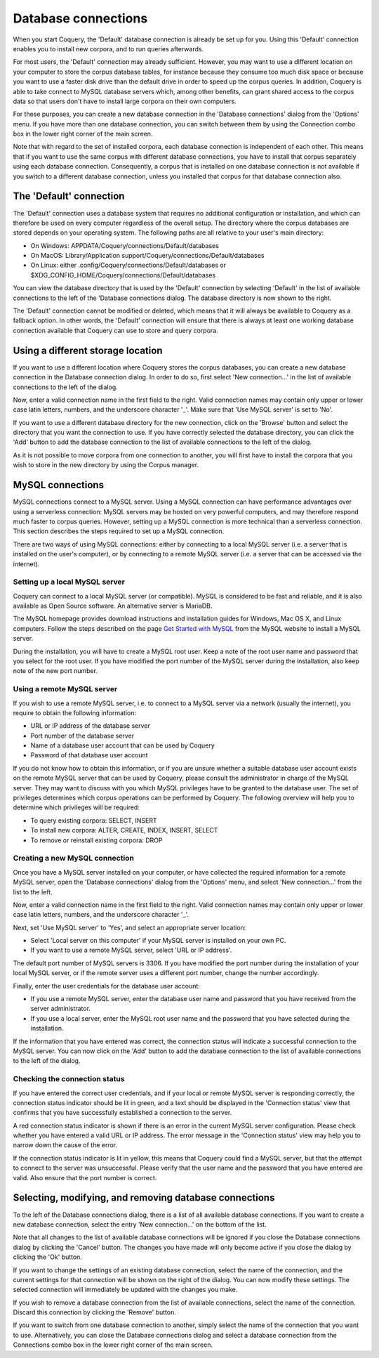 .. title:: Coquery Documentation: Connections

.. _connections:

Database connections
====================

When you start Coquery, the 'Default' database connection is already be set
up for you. Using this 'Default' connection enables you to install new
corpora, and to run queries afterwards.

For most users, the 'Default' connection may already sufficient. However, you
may want to use a different location on your computer to store the corpus
database tables, for instance because they consume too much disk space or
because you want to use a faster disk drive than the default drive in order to
speed up the corpus queries. In addition, Coquery is able to take connect to
MySQL database servers which, among other benefits, can grant shared access to
the corpus data so that users don't have to install large corpora on their
own computers.

For these purposes, you can create a new database connection in the 'Database
connections' dialog from the 'Options' menu. If you have more than one
database connection, you can switch between them by using the Connection combo
box in the lower right corner of the main screen.

Note that with regard to the set of installed corpora, each database
connection is independent of each other. This means that if you want to use
the same corpus with different database connections, you have to install that
corpus separately using each database connection. Consequently, a corpus that
is installed on one database connection is not available if you switch to a
different database connection, unless you installed that corpus for that
database connection also.

The 'Default' connection
++++++++++++++++++++++++

The 'Default' connection uses a database system that requires no additional
configuration or installation, and which can therefore be used on every
computer regardless of the overall setup. The directory where the corpus
databases are stored depends on your operating system. The following paths are
all relative to your user's main directory:

* On Windows: APPDATA/Coquery/connections/Default/databases
* On MacOS: Library/Application support/Coquery/connections/Default/databases
* On Linux: either .config/Coquery/connections/Default/databases or
  $XDG_CONFIG_HOME/Coquery/connections/Default/databases

You can view the database directory that is used by the 'Default' connection
by selecting 'Default' in the list of available connections to the left of the
'Database connections dialog. The database directory is now shown to the
right.

The 'Default' connection cannot be modified or deleted, which means that it
will always be available to Coquery as a fallback option. In other words, the
'Default' connection will ensure that there is always at least one working
database connection available that Coquery can use to store and query corpora.

Using a different storage location
++++++++++++++++++++++++++++++++++

If you want to use a different location where Coquery stores the corpus databases, you can create a new database connection in the Database connection dialog. In order to do so, first select 'New connection...' in the list of
available connections to the left of the dialog.

Now, enter a valid connection name in the first field to the right. Valid
connection names may contain only upper or lower case latin letters, numbers,
and the underscore character '_'. Make sure that 'Use MySQL server' is set to
'No'.

If you want to use a different database directory for the new connection,
click on the 'Browse' button and select the directory that you want the
connection to use. If you have correctly selected the database directory, you
can click the 'Add' button to add the database connection to the list of
available connections to the left of the dialog.

As it is not possible to move corpora from one connection to another, you will
first have to install the corpora that you wish to store in the new directory
by using the Corpus manager.

MySQL connections
+++++++++++++++++

MySQL connections connect to a MySQL server. Using a MySQL connection can have
performance advantages over using a serverless connection: MySQL servers may
be hosted on very powerful computers, and may therefore respond much faster to
corpus queries. However, setting up a MySQL connection is more technical than
a serverless connection. This section describes the steps required to set up a
MySQL connection.

There are two ways of using MySQL connections: either by connecting to a local
MySQL server (i.e. a server that is installed on the user's computer), or by
connecting to a remote MySQL server (i.e. a server that can be accessed via
the internet).

Setting up a local MySQL server
-------------------------------

Coquery can connect to a local MySQL server (or compatible). MySQL is
considered to be fast and reliable, and it is also available as Open Source
software. An alternative server is MariaDB.

The MySQL homepage provides download instructions and installation guides for Windows, Mac OS X, and Linux computers. Follow the steps described on the page
`Get Started with MySQL <https://dev.mysql.com/usingmysql/get_started.html>`_
from the MySQL website to install a MySQL server.

During the installation, you will have to create a MySQL root user. Keep a
note of the root user name and password that you select for the root user. If
you have modified the port number of the MySQL server during the installation,
also keep note of the new port number.

Using a remote MySQL server
---------------------------

If you wish to use a remote MySQL server, i.e. to connect to a MySQL server
via a network (usually the internet), you require to obtain the following information:

* URL or IP address of the database server
* Port number of the database server
* Name of a database user account that can be used by Coquery
* Password of that database user account

If you do not know how to obtain this information, or if you are unsure
whether a suitable database user account exists on the remote MySQL server
that can be used by Coquery, please consult the administrator in charge of the
MySQL server. They may want to discuss with you which MySQL privileges have to
be granted to the database user. The set of privileges determines which corpus
operations can be performed by Coquery. The following overview will help you
to determine which privileges will be required:

* To query existing corpora: SELECT, INSERT
* To install new corpora: ALTER, CREATE, INDEX, INSERT, SELECT
* To remove or reinstall existing corpora: DROP

Creating a new MySQL connection
-------------------------------

Once you have a MySQL server installed on your computer, or have collected
the required information for a remote MySQL server, open the 'Database
connections' dialog from the 'Options' menu, and select 'New connection...'
from the list to the left.

Now, enter a valid connection name in the first field to the right. Valid
connection names may contain only upper or lower case latin letters, numbers,
and the underscore character '_'.

Next, set 'Use MySQL server' to 'Yes', and select an appropriate server location:

* Select 'Local server on this computer' if your MySQL server is installed on
  your own PC.
* If you want to use a remote MySQL server, select 'URL or IP address'.

The default port number of MySQL servers is 3306. If you have modified the
port number during the installation of your local MySQL server, or if the
remote server uses a different port number, change the number accordingly.

Finally, enter the user credentials for the database user account:

* If you use a remote MySQL server, enter the database user name and password
  that you have received from the server administrator.
* If you use a local server, enter the MySQL root user name and the password
  that you have selected during the installation.

If the information that you have entered was correct, the connection status
will indicate a successful connection to the MySQL server. You can now click
on the 'Add' button to add the database connection to the list of available
connections to the left of the dialog.

Checking the connection status
------------------------------

If you have entered the correct user credentials, and if your local or remote
MySQL server is responding correctly, the connection status indicator should
be lit in green, and a text should be displayed in the 'Connection status'
view that confirms that you have successfully established a connection to the
server.

A red connection status indicator is shown if there is an error in the current
MySQL server configuration. Please check whether you have entered a valid URL
or IP address. The error message in the 'Connection status' view may help you
to narrow down the cause of the error.

If the connection status indicator is lit in yellow, this means that Coquery
could find a MySQL server, but that the attempt to connect to the server was
unsuccessful. Please verify that the user name and the password that you have
entered are valid. Also ensure that the port number is correct.

Selecting, modifying, and removing database connections
+++++++++++++++++++++++++++++++++++++++++++++++++++++++

To the left of the Database connections dialog, there is a list of all
available database connections. If you want to create a new database
connection, select the entry 'New connection...' on the bottom of the list.

Note that all changes to the list of available database connections will be
ignored if you close the Database connections dialog by clicking the 'Cancel'
button. The changes you have made will only become active if you close the
dialog by clicking the 'Ok' button.

If you want to change the settings of an existing database connection, select
the name of the connection, and the current settings for that connection will
be shown on the right of the dialog. You can now modify these settings. The
selected connection will immediately be updated with the changes you make.

If you wish to remove a database connection from the list of available
connections, select the name of the connection. Discard this connection by
clicking the 'Remove' button.

If you want to switch from one database connection to another, simply select
the name of the connection that you want to use. Alternatively, you can close
the Database connections dialog and select a database connection from the
Connections combo box in the lower right corner of the main screen.
